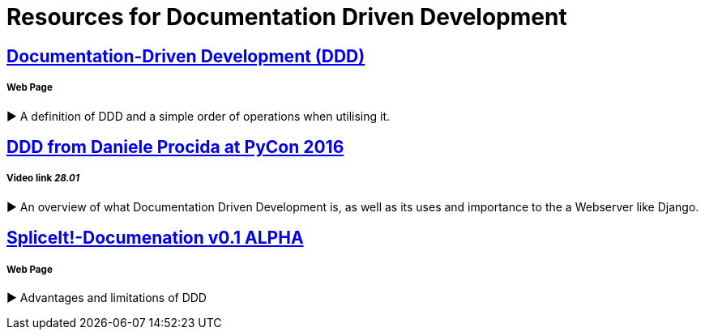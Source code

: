 = Resources for Documentation Driven Development 

== https://gist.github.com/zsup/9434452[Documentation-Driven Development (DDD)] 

===== Web Page

► A definition of DDD and a simple order of operations when utilising it.

== https://www.youtube.com/watch?v=x5rGUqRWlK8[DDD from Daniele Procida at PyCon 2016]

===== Video link _28.01_

► An overview of what Documentation Driven Development is, as well as its uses and importance to the a Webserver like Django.

== http://thinkingphp.org/spliceit/docs/0.1_alpha/pages/ddd_info.html[SpliceIt!-Documenation v0.1 ALPHA]

===== Web Page

► Advantages and limitations of DDD

